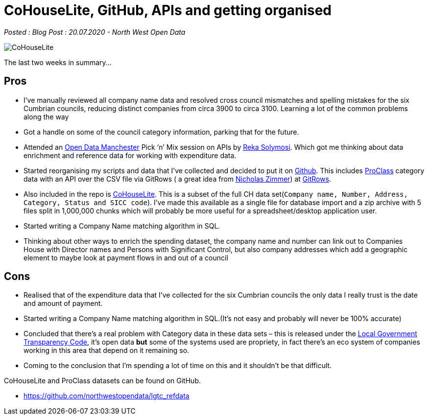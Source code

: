 = CoHouseLite, GitHub, APIs and getting organised

:author: North West Open Data
:revdate: 20.07.2020
:revremark: Blog Post
:description: A review of progress, a mini Companies House \
dataset, the Proclass category system and the start of a \
company matching algorithm
:keywords: Local Government Transparency Code, Companies House Data, Proclass codes

_Posted : {revremark} : {revdate} - {author}_

image::CoHouseLite.png[]

The last two weeks in summary…

== Pros

* I’ve manually reviewed all company name data and resolved cross council
mismatches and spelling mistakes for the six Cumbrian councils, reducing
distinct companies from circa 3900 to circa 3100. Learning a lot of the common problems
along the way
* Got a handle on some of the council category information, parking that for the future.
* Attended an https://www.opendatamanchester.org.uk/[Open Data Manchester] Pick ‘n’ Mix 
session on APIs by https://twitter.com/r_solymosi[Reka Solymosi]. Which got me thinking 
about data enrichment and reference data for working with expenditure data.
* Started reorganising my scripts and data that I’ve collected and decided to put
it on https://github.com/northwestopendata/lgtc_refdata[Github]. This includes 
https://github.com/northwestopendata/lgtc_refdata/tree/master/proclass_17[ProClass] 
category data with an API over the CSV file via GitRows ( a great idea from 
https://twitter.com/NicolasZimmer[Nicholas Zimmer]) at https://twitter.com/gitrows[GitRows].
* Also included in the repo is https://github.com/northwestopendata/lgtc_refdata/tree/master/CoHouseLite[CoHouseLite]. 
This is a subset of the full CH
data set(`Company name, Number, Address, Category, Status and SICC code`). I’ve
made this available as a single file for database import and a zip archive
with 5 files split in 1,000,000 chunks which will probably be more useful for
a spreadsheet/desktop application user.
* Started writing a Company Name matching algorithm in SQL.
* Thinking about other ways to enrich the spending dataset, the company name and
number can link out to Companies House with Director names and Persons with
Significant Control, but also company addresses which add a geographic element
to maybe look at payment flows in and out of a council

== Cons

* Realised that of the expenditure data that I’ve collected for the six Cumbrian
councils the only data I really trust is the date and amount of payment.
* Started writing a Company Name matching algorithm in SQL.(It’s not easy and
probably will never be 100% accurate)
* Concluded that there’s a real problem with Category data in these data sets –
this is released under the https://assets.publishing.service.gov.uk/government/uploads/system/uploads/attachment_data/file/408386/150227_PUBLICATION_Final_LGTC_2015.pdf[Local Government Transparency Code], it’s open data
*but* some of the systems used are propriety, in fact there’s an eco system of
companies working in this area that depend on it remaining so.
* Coming to the conclusion that I’m spending a lot of time on this and it
shouldn’t be that difficult.

CoHouseLite and ProClass datasets can be found on GitHub.

* https://github.com/northwestopendata/lgtc_refdata
